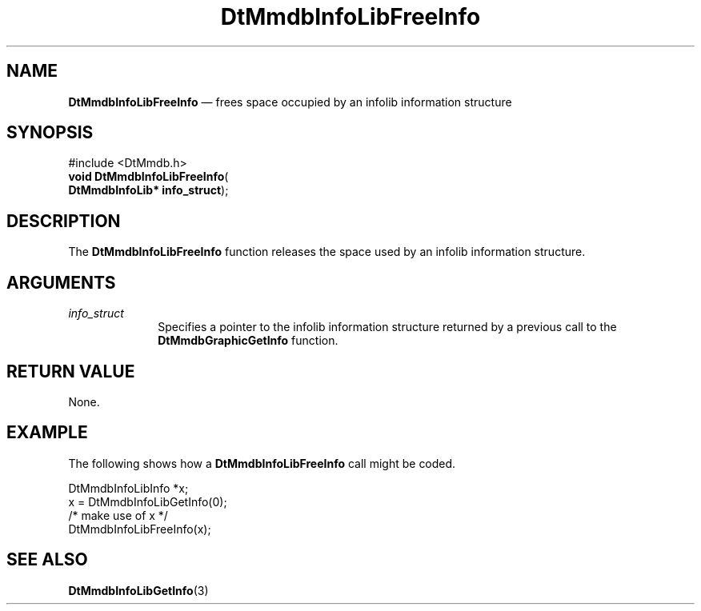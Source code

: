 '\" t
...\" MmdbILFI.sgm /main/6 1996/09/08 20:07:16 rws $
.de P!
.fl
\!!1 setgray
.fl
\\&.\"
.fl
\!!0 setgray
.fl			\" force out current output buffer
\!!save /psv exch def currentpoint translate 0 0 moveto
\!!/showpage{}def
.fl			\" prolog
.sy sed -e 's/^/!/' \\$1\" bring in postscript file
\!!psv restore
.
.de pF
.ie     \\*(f1 .ds f1 \\n(.f
.el .ie \\*(f2 .ds f2 \\n(.f
.el .ie \\*(f3 .ds f3 \\n(.f
.el .ie \\*(f4 .ds f4 \\n(.f
.el .tm ? font overflow
.ft \\$1
..
.de fP
.ie     !\\*(f4 \{\
.	ft \\*(f4
.	ds f4\"
'	br \}
.el .ie !\\*(f3 \{\
.	ft \\*(f3
.	ds f3\"
'	br \}
.el .ie !\\*(f2 \{\
.	ft \\*(f2
.	ds f2\"
'	br \}
.el .ie !\\*(f1 \{\
.	ft \\*(f1
.	ds f1\"
'	br \}
.el .tm ? font underflow
..
.ds f1\"
.ds f2\"
.ds f3\"
.ds f4\"
.ta 8n 16n 24n 32n 40n 48n 56n 64n 72n 
.TH "DtMmdbInfoLibFreeInfo" "library call"
.SH "NAME"
\fBDtMmdbInfoLibFreeInfo\fP \(em frees
space occupied by an infolib information structure
.SH "SYNOPSIS"
.PP
.nf
#include <DtMmdb\&.h>
\fBvoid \fBDtMmdbInfoLibFreeInfo\fP\fR(
\fBDtMmdbInfoLib* \fBinfo_struct\fR\fR);
.fi
.SH "DESCRIPTION"
.PP
The \fBDtMmdbInfoLibFreeInfo\fP function
releases the space used by an infolib information structure\&.
.SH "ARGUMENTS"
.IP "\fIinfo_struct\fP" 10
Specifies a pointer to the infolib information structure
returned by a previous call to the \fBDtMmdbGraphicGetInfo\fP
function\&.
.SH "RETURN VALUE"
.PP
None\&.
.SH "EXAMPLE"
.PP
The following shows how a \fBDtMmdbInfoLibFreeInfo\fP call
might be coded\&.
.PP
.nf
\f(CWDtMmdbInfoLibInfo *x;
x = DtMmdbInfoLibGetInfo(0);
/* make use of x */
DtMmdbInfoLibFreeInfo(x);\fR
.fi
.PP
.SH "SEE ALSO"
.PP
\fBDtMmdbInfoLibGetInfo\fP(3)
...\" created by instant / docbook-to-man, Sun 02 Sep 2012, 09:40
